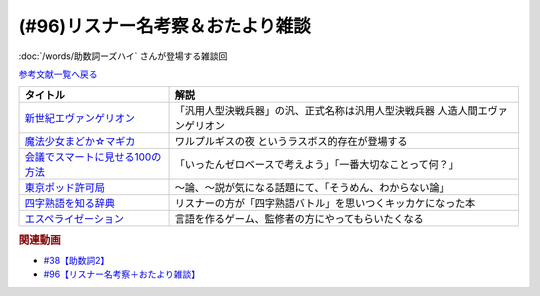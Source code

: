 .. _雑談96参考文献:

.. :ref:`雑談96参考文献 <雑談96参考文献>`

(#96)リスナー名考察＆おたより雑談
======================================================

:doc:`/words/助数詞ーズハイ` さんが登場する雑談回

`参考文献一覧へ戻る </reference/>`_ 

.. raw:: html

  <!--新世紀エヴァンゲリオン--><a href="https://www.amazon.co.jp/%E6%96%B0%E4%B8%96%E7%B4%80%E3%82%A8%E3%83%B4%E3%82%A1%E3%83%B3%E3%82%B2%E3%83%AA%E3%82%AA%E3%83%B3-Blu-ray-STANDARD-Vol-1-%E7%B7%92%E6%96%B9%E6%81%B5%E7%BE%8E/dp/B07SH1QH4Q?crid=6URGWCSZIZ3Z&keywords=%E3%82%A8%E3%83%B4%E3%82%A1%E3%83%B3%E3%82%B2%E3%83%AA%E3%82%AA%E3%83%B3&qid=1653125413&s=dvd&sprefix=%E3%82%A8%E3%83%B4%E3%82%A1%E3%83%B3%E3%82%B2%E3%83%AA%E3%82%AA%E3%83%B3%2Cdvd%2C165&sr=1-26&linkCode=li1&tag=takaoutputblo-22&linkId=14e09957e013358cbdea4a85063cf94b&language=ja_JP&ref_=as_li_ss_il" target="_blank"><img border="0" src="//ws-fe.amazon-adsystem.com/widgets/q?_encoding=UTF8&ASIN=B07SH1QH4Q&Format=_SL110_&ID=AsinImage&MarketPlace=JP&ServiceVersion=20070822&WS=1&tag=takaoutputblo-22&language=ja_JP" ></a><img src="https://ir-jp.amazon-adsystem.com/e/ir?t=takaoutputblo-22&language=ja_JP&l=li1&o=9&a=B07SH1QH4Q" width="1" height="1" border="0" alt="" style="border:none !important; margin:0px !important;" />
  <!--魔法少女まどか☆マギカ--><a href="https://www.amazon.co.jp/%E9%AD%94%E6%B3%95%E5%B0%91%E5%A5%B3%E3%81%BE%E3%81%A9%E3%81%8B%E2%98%86%E3%83%9E%E3%82%AE%E3%82%AB-%E3%82%B3%E3%83%B3%E3%83%97%E3%83%AA%E3%83%BC%E3%83%88-DVD-BOX-283%E5%88%86-%E3%81%BE%E3%81%A9%E3%83%9E%E3%82%AE/dp/B008MJRO0K?__mk_ja_JP=%E3%82%AB%E3%82%BF%E3%82%AB%E3%83%8A&crid=BMJH68ZGY7Z2&keywords=%E9%AD%94%E6%B3%95%E5%B0%91%E5%A5%B3%E3%81%BE%E3%81%A9%E3%81%8B%E2%98%86%E3%83%9E%E3%82%AE%E3%82%AB&qid=1653126236&s=dvd&sprefix=%E9%AD%94%E6%B3%95%E5%B0%91%E5%A5%B3%E3%81%BE%E3%81%A9%E3%81%8B+%E3%83%9E%E3%82%AE%E3%82%AB%2Cdvd%2C151&sr=1-8&linkCode=li1&tag=takaoutputblo-22&linkId=3b4a4bc0715ac9583955dfdb5877e514&language=ja_JP&ref_=as_li_ss_il" target="_blank"><img border="0" src="//ws-fe.amazon-adsystem.com/widgets/q?_encoding=UTF8&ASIN=B008MJRO0K&Format=_SL110_&ID=AsinImage&MarketPlace=JP&ServiceVersion=20070822&WS=1&tag=takaoutputblo-22&language=ja_JP" ></a><img src="https://ir-jp.amazon-adsystem.com/e/ir?t=takaoutputblo-22&language=ja_JP&l=li1&o=9&a=B008MJRO0K" width="1" height="1" border="0" alt="" style="border:none !important; margin:0px !important;" />
  <!--会議でスマートに見せる100の方法--><a href="https://www.amazon.co.jp/%E4%BC%9A%E8%AD%B0%E3%81%A7%E3%82%B9%E3%83%9E%E3%83%BC%E3%83%88%E3%81%AB%E8%A6%8B%E3%81%9B%E3%82%8B100%E3%81%AE%E6%96%B9%E6%B3%95-%E6%97%A9%E5%B7%9D%E6%9B%B8%E6%88%BF-%E3%82%B5%E3%83%A9-%E3%82%AF%E3%83%BC%E3%83%91%E3%83%BC-ebook/dp/B01MTYDZL2?keywords=%E4%BC%9A%E8%AD%B0%E3%81%A7%E3%82%B9%E3%83%9E%E3%83%BC%E3%83%88%E3%81%AB%E8%A6%8B%E3%81%9B%E3%82%8B100%E3%81%AE%E6%96%B9%E6%B3%95&qid=1644025469&sprefix=%E4%BC%9A%E8%AD%B0%E3%81%A7%2Caps%2C192&sr=8-1&linkCode=li1&tag=takaoutputblo-22&linkId=52810464f2507d255dc295f0084d5f35&language=ja_JP&ref_=as_li_ss_il" target="_blank"><img border="0" src="//ws-fe.amazon-adsystem.com/widgets/q?_encoding=UTF8&ASIN=B01MTYDZL2&Format=_SL110_&ID=AsinImage&MarketPlace=JP&ServiceVersion=20070822&WS=1&tag=takaoutputblo-22&language=ja_JP" ></a><img src="https://ir-jp.amazon-adsystem.com/e/ir?t=takaoutputblo-22&language=ja_JP&l=li1&o=9&a=B01MTYDZL2" width="1" height="1" border="0" alt="" style="border:none !important; margin:0px !important;" />
  <!--東京ポッド許可局--><a href="https://www.amazon.co.jp/%E6%9D%B1%E4%BA%AC%E3%83%9D%E3%83%83%E3%83%89%E8%A8%B1%E5%8F%AF%E5%B1%80/dp/B08JL4JX7R?__mk_ja_JP=%E3%82%AB%E3%82%BF%E3%82%AB%E3%83%8A&crid=2R8BLIQAJIDY&keywords=%E6%9D%B1%E4%BA%AC%E3%83%9D%E3%83%83%E3%83%89%E8%A8%B1%E5%8F%AF%E5%B1%80&qid=1653127172&sprefix=%E6%9D%B1%E4%BA%AC%E3%83%9D%E3%83%83%E3%83%89%E8%A8%B1%E5%8F%AF%E5%B1%80%2Caps%2C149&sr=8-1&linkCode=li1&tag=takaoutputblo-22&linkId=e19f5e7dfef2430886c1a62416ce1e22&language=ja_JP&ref_=as_li_ss_il" target="_blank"><img border="0" src="//ws-fe.amazon-adsystem.com/widgets/q?_encoding=UTF8&ASIN=B08JL4JX7R&Format=_SL110_&ID=AsinImage&MarketPlace=JP&ServiceVersion=20070822&WS=1&tag=takaoutputblo-22&language=ja_JP" ></a><img src="https://ir-jp.amazon-adsystem.com/e/ir?t=takaoutputblo-22&language=ja_JP&l=li1&o=9&a=B08JL4JX7R" width="1" height="1" border="0" alt="" style="border:none !important; margin:0px !important;" />
  <!--四字熟語を知る辞典--><a href="https://www.amazon.co.jp/%E5%B0%8F%E5%AD%A6%E9%A4%A8-%E5%9B%9B%E5%AD%97%E7%86%9F%E8%AA%9E%E3%82%92%E7%9F%A5%E3%82%8B%E8%BE%9E%E5%85%B8-%E9%A3%AF%E9%96%93%E6%B5%A9%E6%98%8E-ebook/dp/B08GS9S754?__mk_ja_JP=%E3%82%AB%E3%82%BF%E3%82%AB%E3%83%8A&crid=12G9CR8Z2XS1O&keywords=%E5%9B%9B%E5%AD%97%E7%86%9F%E8%AA%9E%E3%82%92%E7%9F%A5%E3%82%8B%E8%BE%9E%E5%85%B8&qid=1653127017&sprefix=%E5%9B%9B%E5%AD%97%E7%86%9F%E8%AA%9E%E3%82%92%E7%9F%A5%E3%82%8B%2Caps%2C187&sr=8-1&linkCode=li1&tag=takaoutputblo-22&linkId=1dbf0c1d654348c0f7121007913f134e&language=ja_JP&ref_=as_li_ss_il" target="_blank"><img border="0" src="//ws-fe.amazon-adsystem.com/widgets/q?_encoding=UTF8&ASIN=B08GS9S754&Format=_SL110_&ID=AsinImage&MarketPlace=JP&ServiceVersion=20070822&WS=1&tag=takaoutputblo-22&language=ja_JP" ></a><img src="https://ir-jp.amazon-adsystem.com/e/ir?t=takaoutputblo-22&language=ja_JP&l=li1&o=9&a=B08GS9S754" width="1" height="1" border="0" alt="" style="border:none !important; margin:0px !important;" />
  <!--エスペライゼーション--><a href="https://treehoppergames.booth.pm/items/1771206" target="_blank"><img border="0" src="https://booth.pximg.net/61e7e25e-f581-4dca-9f0b-491aa05ec27a/i/1771206/d4fe1082-6429-4612-b046-ec6cd6310e45_base_resized.jpg" width="100"></a>

+------------------------------------+-------------------------------------------------------------------------------+
|              タイトル              |                                     解説                                      |
+====================================+===============================================================================+
| `新世紀エヴァンゲリオン`_          | 「汎用人型決戦兵器」の汎、正式名称は汎用人型決戦兵器 人造人間エヴァンゲリオン |
+------------------------------------+-------------------------------------------------------------------------------+
| `魔法少女まどか☆マギカ`_           | ワルプルギスの夜 というラスボス的存在が登場する                               |
+------------------------------------+-------------------------------------------------------------------------------+
| `会議でスマートに見せる100の方法`_ | 「いったんゼロベースで考えよう」「一番大切なことって何？」                    |
+------------------------------------+-------------------------------------------------------------------------------+
| `東京ポッド許可局`_                | ～論、～説が気になる話題にて、「そうめん、わからない論」                      |
+------------------------------------+-------------------------------------------------------------------------------+
| `四字熟語を知る辞典`_              | リスナーの方が「四字熟語バトル」を思いつくキッカケになった本                  |
+------------------------------------+-------------------------------------------------------------------------------+
| `エスペライゼーション`_            | 言語を作るゲーム、監修者の方にやってもらいたくなる                            |
+------------------------------------+-------------------------------------------------------------------------------+
.. _エスペライゼーション: https://treehoppergames.booth.pm/items/1771206
.. _東京ポッド許可局: https://amzn.to/3wGEKET
.. _四字熟語を知る辞典: https://amzn.to/3MG2Qq3
.. _魔法少女まどか☆マギカ: https://amzn.to/39Hu9l3
.. _新世紀エヴァンゲリオン: https://amzn.to/3yM4p1D
.. _会議でスマートに見せる100の方法: https://amzn.to/3MwDyKW

.. rubric:: 関連動画
* `#38【助数詞2】`_
* `#96【リスナー名考察＋おたより雑談】`_

.. _#38【助数詞2】: https://www.youtube.com/watch?v=K5_ktUB62G0
.. _#96【リスナー名考察＋おたより雑談】: https://www.youtube.com/watch?v=DOPj0ObyX-Y

